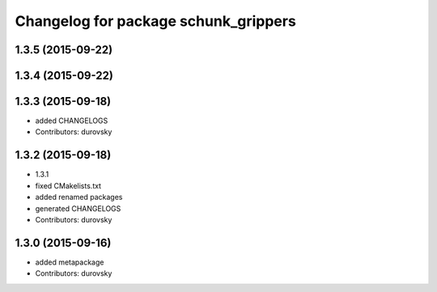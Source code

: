 ^^^^^^^^^^^^^^^^^^^^^^^^^^^^^^^^^^^^^
Changelog for package schunk_grippers
^^^^^^^^^^^^^^^^^^^^^^^^^^^^^^^^^^^^^

1.3.5 (2015-09-22)
------------------

1.3.4 (2015-09-22)
------------------

1.3.3 (2015-09-18)
------------------
* added CHANGELOGS
* Contributors: durovsky

1.3.2 (2015-09-18)
------------------
* 1.3.1
* fixed CMakelists.txt
* added renamed packages
* generated CHANGELOGS
* Contributors: durovsky

1.3.0 (2015-09-16)
------------------
* added metapackage
* Contributors: durovsky
